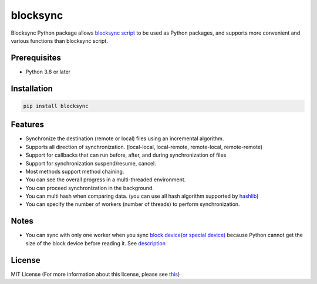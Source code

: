 blocksync
=========

Blocksync Python package allows `blocksync script`_ to be used as Python packages,
and supports more convenient and various functions than blocksync script.

.. _blocksync script: https://github.com/theraser/blocksync

.. image:: https://travis-ci.com/ehdgua01/blocksync.svg?branch=master
    :target: https://travis-ci.com/ehdgua01/blocksync

.. image:: https://codecov.io/gh/ehdgua01/blocksync/branch/master/graph/badge.svg
    :target: https://codecov.io/gh/ehdgua01/blocksync

.. image:: https://badge.fury.io/py/blocksync.svg
    :target: https://badge.fury.io/py/blocksync

Prerequisites
-------------
* Python 3.8 or later

Installation
------------
.. code-block:: bash

    pip install blocksync

Features
--------
* Synchronize the destination (remote or local) files using an incremental algorithm.
* Supports all direction of synchronization. (local-local, local-remote, remote-local, remote-remote)
* Support for callbacks that can run before, after, and during synchronization of files
* Support for synchronization suspend/resume, cancel.
* Most methods support method chaining.
* You can see the overall progress in a multi-threaded environment.
* You can proceed synchronization in the background.
* You can multi hash when comparing data. (you can use all hash algorithm supported by `hashlib`_)
* You can specify the number of workers (number of threads) to perform synchronization.

.. _hashlib: https://docs.python.org/3/library/hashlib.html

Notes
-------------
- You can sync with only one worker when you sync `block device(or special device)`_
  because Python cannot get the size of the block device before reading it. See `description`_

.. _block device(or special device): https://en.wikipedia.org/wiki/Device_file
.. _description: https://docs.python.org/3/library/stat.html#stat.ST_CTIME

License
-------
MIT License (For more information about this license, please see `this`_)

.. _this: https://en.wikipedia.org/wiki/MIT_License
